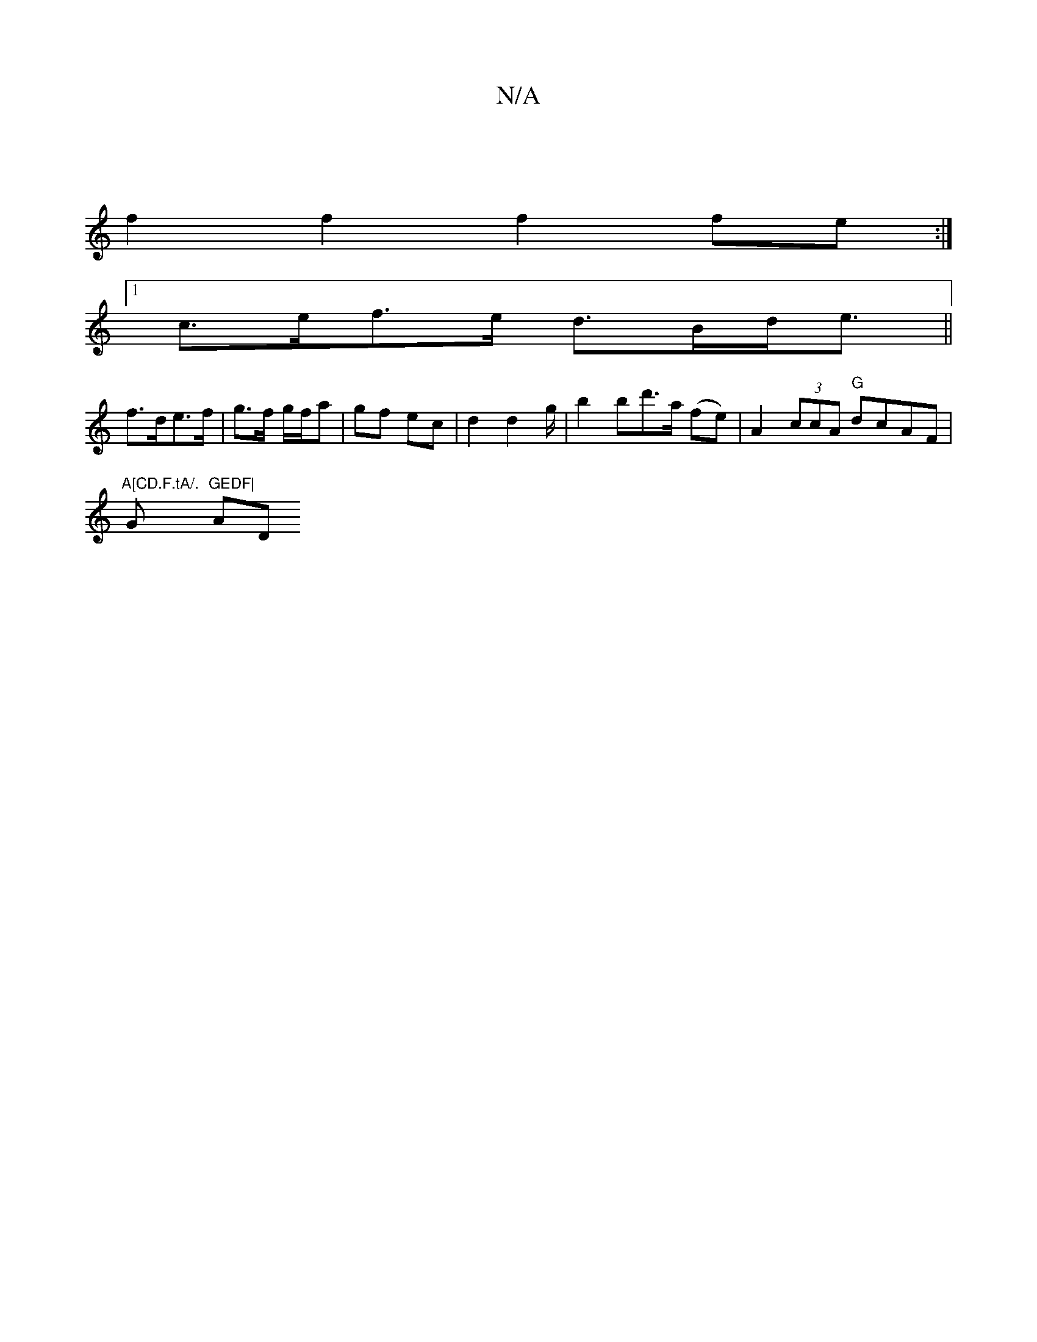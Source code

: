 X:1
T:N/A
M:4/4
R:N/A
K:Cmajor
|
f2f2 f2fe:|
[1 c>ef>e d>Bd<e ||
f>de>f | g>f g/f/a | gf ec | d2 d2 g/|b2 bd'>a (fe)|A2 (3ccA "G"dcAF |
"A[CD.F.tA/."G1 "GEDF|"A" "D"DEF EEA (3B,DE CE|D2 F2 AA Bd|dA FA dfaf|A2 fg abag| addd edDG|DE 